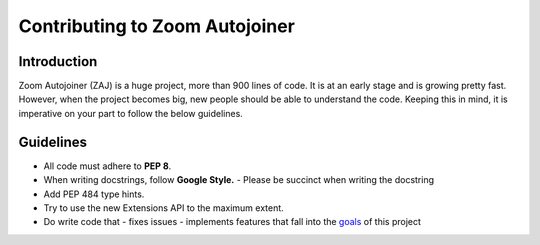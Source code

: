 ===============================
Contributing to Zoom Autojoiner
===============================

Introduction
============

Zoom Autojoiner (ZAJ) is a huge project, more than 900 lines of code. It is at
an early stage and is growing pretty fast. However, when the project becomes big, 
new people should be able to understand the code. Keeping this in mind, it is
imperative on your part to follow the below guidelines.

Guidelines
==========
+ All code must adhere to **PEP 8**. 
+ When writing docstrings, follow **Google Style.**
  - Please be succinct when writing the docstring
+ Add PEP 484 type hints.
+ Try to use the new Extensions API to the maximum extent.
+ Do write code that
  - fixes issues
  - implements features that fall into the `goals`_ of this project

.. _`goals`: https://github.com/advaithm582/zoom-autojoiner-gui#goals
